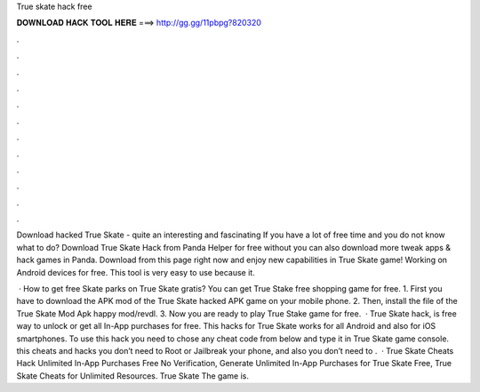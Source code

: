 True skate hack free



𝐃𝐎𝐖𝐍𝐋𝐎𝐀𝐃 𝐇𝐀𝐂𝐊 𝐓𝐎𝐎𝐋 𝐇𝐄𝐑𝐄 ===> http://gg.gg/11pbpg?820320



.



.



.



.



.



.



.



.



.



.



.



.

Download hacked True Skate - quite an interesting and fascinating If you have a lot of free time and you do not know what to do? Download True Skate Hack from Panda Helper for free without  you can also download more tweak apps & hack games in Panda. Download from this page right now and enjoy new capabilities in True Skate game! Working on Android devices for free. This tool is very easy to use because it.

 · How to get free Skate parks on True Skate gratis? You can get True Stake free shopping game for free. 1. First you have to download the APK mod of the True Skate hacked APK game on your mobile phone. 2. Then, install the file of the True Skate Mod Apk happy mod/revdl. 3. Now you are ready to play True Stake game for free.  · True Skate hack, is free way to unlock or get all In-App purchases for free. This hacks for True Skate works for all Android and also for iOS smartphones. To use this hack you need to chose any cheat code from below and type it in True Skate game console. this cheats and hacks you don’t need to Root or Jailbreak your phone, and also you don’t need to .  · True Skate Cheats Hack Unlimited In-App Purchases Free No Verification, Generate Unlimited In-App Purchases for True Skate Free, True Skate Cheats for Unlimited Resources. True Skate The game is.
